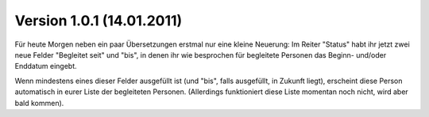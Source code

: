 Version 1.0.1 (14.01.2011)
==========================

Für heute Morgen neben ein paar Übersetzungen erstmal nur eine kleine
Neuerung: Im Reiter "Status" habt ihr jetzt zwei neue Felder "Begleitet
seit" und "bis", in denen ihr wie besprochen für begleitete Personen das
Beginn- und/oder Enddatum eingebt.

Wenn mindestens eines dieser Felder ausgefüllt ist (und "bis", falls
ausgefüllt, in Zukunft liegt), erscheint diese Person automatisch in
eurer Liste der begleiteten Personen. (Allerdings funktioniert diese
Liste momentan noch nicht, wird aber bald kommen).





